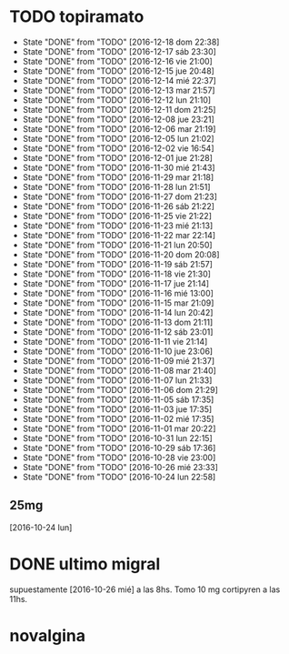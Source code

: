 * TODO topiramato
SCHEDULED: <2016-12-19 lun .+1d>
- State "DONE"       from "TODO"       [2016-12-18 dom 22:38]
- State "DONE"       from "TODO"       [2016-12-17 sáb 23:30]
- State "DONE"       from "TODO"       [2016-12-16 vie 21:00]
- State "DONE"       from "TODO"       [2016-12-15 jue 20:48]
- State "DONE"       from "TODO"       [2016-12-14 mié 22:37]
- State "DONE"       from "TODO"       [2016-12-13 mar 21:57]
- State "DONE"       from "TODO"       [2016-12-12 lun 21:10]
- State "DONE"       from "TODO"       [2016-12-11 dom 21:25]
- State "DONE"       from "TODO"       [2016-12-08 jue 23:21]
- State "DONE"       from "TODO"       [2016-12-06 mar 21:19]
- State "DONE"       from "TODO"       [2016-12-05 lun 21:02]
- State "DONE"       from "TODO"       [2016-12-02 vie 16:54]
- State "DONE"       from "TODO"       [2016-12-01 jue 21:28]
- State "DONE"       from "TODO"       [2016-11-30 mié 21:43]
- State "DONE"       from "TODO"       [2016-11-29 mar 21:18]
- State "DONE"       from "TODO"       [2016-11-28 lun 21:51]
- State "DONE"       from "TODO"       [2016-11-27 dom 21:23]
- State "DONE"       from "TODO"       [2016-11-26 sáb 21:22]
- State "DONE"       from "TODO"       [2016-11-25 vie 21:22]
- State "DONE"       from "TODO"       [2016-11-23 mié 21:13]
- State "DONE"       from "TODO"       [2016-11-22 mar 22:14]
- State "DONE"       from "TODO"       [2016-11-21 lun 20:50]
- State "DONE"       from "TODO"       [2016-11-20 dom 20:08]
- State "DONE"       from "TODO"       [2016-11-19 sáb 21:57]
- State "DONE"       from "TODO"       [2016-11-18 vie 21:30]
- State "DONE"       from "TODO"       [2016-11-17 jue 21:14]
- State "DONE"       from "TODO"       [2016-11-16 mié 13:00]
- State "DONE"       from "TODO"       [2016-11-15 mar 21:09]
- State "DONE"       from "TODO"       [2016-11-14 lun 20:42]
- State "DONE"       from "TODO"       [2016-11-13 dom 21:11]
- State "DONE"       from "TODO"       [2016-11-12 sáb 23:01]
- State "DONE"       from "TODO"       [2016-11-11 vie 21:14]
- State "DONE"       from "TODO"       [2016-11-10 jue 23:06]
- State "DONE"       from "TODO"       [2016-11-09 mié 21:37]
- State "DONE"       from "TODO"       [2016-11-08 mar 21:40]
- State "DONE"       from "TODO"       [2016-11-07 lun 21:33]
- State "DONE"       from "TODO"       [2016-11-06 dom 21:29]
- State "DONE"       from "TODO"       [2016-11-05 sáb 17:35]
- State "DONE"       from "TODO"       [2016-11-03 jue 17:35]
- State "DONE"       from "TODO"       [2016-11-02 mié 17:35]
- State "DONE"       from "TODO"       [2016-11-01 mar 20:22]
- State "DONE"       from "TODO"       [2016-10-31 lun 22:15]
- State "DONE"       from "TODO"       [2016-10-29 sáb 17:36]
- State "DONE"       from "TODO"       [2016-10-28 vie 23:00]
- State "DONE"       from "TODO"       [2016-10-26 mié 23:33]
- State "DONE"       from "TODO"       [2016-10-24 lun 22:58]
:PROPERTIES:
:STYLE:    habit
:LAST_REPEAT: [2016-12-18 dom 22:38]
:END:      
** 25mg
[2016-10-24 lun]

* DONE ultimo migral
supuestamente [2016-10-26 mié] a las 8hs. Tomo 10 mg cortipyren a las 11hs.

* novalgina

